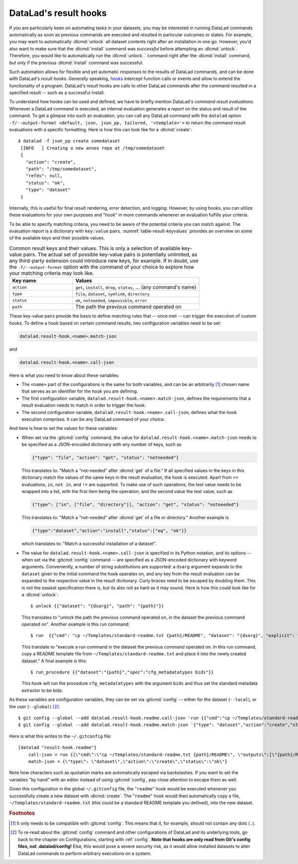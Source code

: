 .. index::
   pair: result hooks; DataLad concept
.. _2-003:
.. _hooks:

DataLad's result hooks
^^^^^^^^^^^^^^^^^^^^^^

If you are particularly keen on automating tasks in your datasets, you may be
interested in running DataLad commands automatically as soon
as previous commands are executed and resulted in particular outcomes or states.
For example, you may want to automatically :dlcmd:`unlock` all dataset contents
right after an installation in one go. However, you'd also want to make sure that
the :dlcmd:`install` command was *successful* before attempting an
:dlcmd:`unlock`. Therefore, you would like to automatically
run the :dlcmd:`unlock .` command right after the :dlcmd:`install`
command, *but only* if the previous :dlcmd:`install` command was successful.

Such automation allows for flexible and yet automatic responses to the results
of DataLad commands, and can be done with DataLad's *result hooks*.
Generally speaking, `hooks <https://en.wikipedia.org/wiki/Hooking>`__ intercept
function calls or events and allow to extend the functionality of a program.
DataLad's result hooks are calls to other DataLad commands after the command
resulted in a specified result -- such as a successful install.

To understand how hooks can be used and defined, we have to briefly mention
DataLad's *command result evaluations*. Whenever a DataLad
command is executed, an internal evaluation generates a *report* on the status
and result of the command. To get a glimpse into such an evaluation, you can call
any DataLad command with the ``datalad`` option
``-f/--output-format <default, json, json_pp, tailored, '<template>'>`` to
return the command result evaluations with a specific formatting. Here is how this
can look like for a :dlcmd:`create`::

   $ datalad -f json_pp create somedataset
    [INFO   ] Creating a new annex repo at /tmp/somedataset
    {
      "action": "create",
      "path": "/tmp/somedataset",
      "refds": null,
      "status": "ok",
      "type": "dataset"
    }

Internally, this is useful for final result
rendering, error detection, and logging. However, by using hooks, you can
utilize these evaluations for your own purposes and "hook" in more commands
whenever an evaluation fulfills your criteria.

To be able to specify matching criteria, you need to be aware of the potential
criteria you can match against. The evaluation report is a dictionary with
``key:value`` pairs. :numref:`table-result-keyvalues` provides an overview on
some of the available keys and their possible values.

.. tabularcolumns:: \Y{.33}\Y{.66}
.. list-table:: Common result keys and their values. This is only a selection of
    available key-value pairs. The actual set of possible key-value pairs is
    potentially unlimited, as any third-party extension could introduce new keys,
    for example. If in doubt, use the ``-f/--output-format`` option with the
    command of your choice to explore how your matching criteria may look like.
   :name: table-result-keyvalues
   :widths: 50 100
   :header-rows: 1

   * - Key name
     - Values
   * - ``action``
     - ``get``, ``install``, ``drop``, ``status``, ... (any command's name)
   * - ``type``
     - ``file``, ``dataset``, ``symlink``, ``directory``
   * - ``status``
     - ``ok``, ``notneeded``, ``impossible``, ``error``
   * - ``path``
     - The path the previous command operated on

These key-value pairs provide the basis to define matching rules that -- once met --
can trigger the execution of custom hooks.
To define a hook based on certain command results, two configuration variables
need to be set:

.. index::
   single: configuration item; datalad.result-hook.<name>.match-json
   single: configuration item; datalad.result-hook.<name>.call-json
.. code-block:: bash

   datalad.result-hook.<name>.match-json

and

.. code-block:: bash

   datalad.result-hook.<name>.call-json

Here is what you need to know about these variables:

- The ``<name>`` part of the configurations is the same for both variables, and can be
  an arbitrarily [#f2]_ chosen name that serves as an identifier for the hook you are
  defining.

- The first configuration variable, ``datalad.result-hook.<name>.match-json``, defines
  the requirements that a result evaluation needs to match in order to trigger the hook.

- The second configuration variable, ``datalad.result-hook.<name>.call-json``, defines
  what the hook execution comprises. It can be any DataLad command of your choice.

And here is how to set the values for these variables:

- When set via the :gitcmd:`config` command, the value for
  ``datalad.result-hook.<name>.match-json`` needs to be specified as
  a JSON-encoded dictionary with any number of keys, such as

  .. code-block:: bash

     {"type": "file", "action": "get", "status": "notneeded"}

  This translates to: "Match a "not-needed" after :dlcmd:`get` of a file."
  If all specified values in the keys in this dictionary match the values of the
  same keys in the result evaluation, the hook is executed. Apart from ``==``
  evaluations, ``in``, ``not in``, and ``!=`` are supported. To make use of such
  operations, the test value needs to be wrapped into a list, with the first item
  being the operation, and the second value the test value, such as

  .. code-block:: bash

     {"type": ["in", ["file", "directory"]], "action": "get", "status": "notneeded"}

  This translates to:  "Match a "not-needed" after :dlcmd:`get` of a file or directory."
  Another example is

  .. code-block:: bash

     {"type":"dataset","action":"install","status":["eq", "ok"]}

  which translates to: "Match a successful installation of a dataset".

- The value for ``datalad.result-hook.<name>.call-json`` is specified in its
  Python notation, and its options -- when set via the :gitcmd:`config`
  command -- are specified as a JSON-encoded dictionary
  with keyword arguments. Conveniently, a number of string substitutions are
  supported: a ``dsarg`` argument expands to the ``dataset`` given to the initial
  command the hook operates on, and any key from the result evaluation can be
  expanded to the respective value in the result dictionary. Curly braces need to
  be escaped by doubling them.
  This is not the easiest specification there is, but its also not as hard as it
  may sound. Here is how this could look like for a :dlcmd:`unlock`::

     $ unlock {{"dataset": "{dsarg}", "path": "{path}"}}

  This translates to "unlock the path the previous command operated on, in the
  dataset the previous command operated on". Another example is this run command::

     $ run  {{"cmd": "cp ~/Templates/standard-readme.txt {path}/README", "dataset": "{dsarg}", "explicit": true}}

  This translate to "execute a run command in the dataset the previous command operated
  on. In this run command, copy a README template file from ``~/Templates/standard-readme.txt``
  and place it into the newly created dataset." A final example is this::

     $ run_procedure {{"dataset":"{path}","spec":"cfg_metadatatypes bids"}}

  This hook will run the procedure ``cfg_metadatatypes`` with the argument ``bids``
  and thus set the standard metadata extractor to be bids.


As these variables are configuration variables, they can be set via
:gitcmd:`config` -- either for the dataset (``--local``), or the
user (``--global``) [#f3]_::

    $ git config --global --add datalad.result-hook.readme.call-json 'run {{"cmd":"cp ~/Templates/standard-readme.txt {path}/README", "outputs":["{path}/README"], "dataset":"{path}","explicit":true}}'
    $ git config --global --add datalad.result-hook.readme.match-json '{"type": "dataset","action":"create","status":"ok"}'

Here is what this writes to the ``~/.gitconfig`` file::

    [datalad "result-hook.readme"]
        call-json = run {{\"cmd\":\"cp ~/Templates/standard-readme.txt {path}/README\", \"outputs\":[\"{path}/READ>
        match-json = {\"type\": \"dataset\",\"action\":\"create\",\"status\":\"ok\"}

Note how characters such as quotation marks are automatically escaped via
backslashes. If you want to set the variables "by hand" with an editor instead
of using :gitcmd:`config`, pay close attention to escape them as well.

Given this configuration in the global ``~/.gitconfig`` file, the
"``readme``" hook would be executed whenever you successfully create a new dataset
with :dlcmd:`create`. The "``readme``" hook would then automatically copy a
file, ``~/Templates/standard-readme.txt`` (this could be a standard README template
you defined), into the new dataset.


.. rubric:: Footnotes

.. [#f2] It only needs to be compatible with :gitcmd:`config`. This means that
         it, for example, should not contain any dots (``.``).

.. [#f3] To re-read about the :gitcmd:`config` command and other configurations
         of DataLad and its underlying tools, go back to the chapter on Configurations,
         starting with :ref:`config`.
         **Note that hooks are only read from Git's config files, not .datalad/config!**
         Else, this would pose a severe security risk, as it would allow installed datasets to
         alter DataLad commands to perform arbitrary executions on a system.

